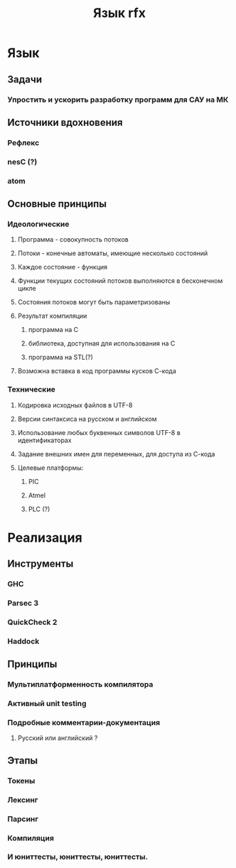 #+TITLE: Язык rfx
* Язык
** Задачи
*** Упростить и ускорить разработку программ для САУ на МК
** Источники вдохновения 
*** Рефлекс
*** nesC (?)
*** atom
** Основные принципы
*** Идеологические
**** Программа - совокупность потоков
**** Потоки - конечные автоматы, имеющие несколько состояний
**** Каждое состояние - функция
**** Функции текущих состояний потоков выполняются в бесконечном цикле
**** Состояния потоков могут быть параметризованы
**** Результат компиляции
***** программа на С
***** библиотека, доступная для использования на С
***** программа на STL(?)
**** Возможна вставка в код программы кусков С-кода
*** Технические
**** Кодировка исходных файлов в UTF-8
**** Версии синтаксиса на русском и английском
**** Использование любых буквенных символов UTF-8 в идентификаторах
**** Задание внешних имен для переменных, для доступа из С-кода
**** Целевые платформы:
***** PIC
***** Atmel
***** PLC (?)
* Реализация
** Инструменты
*** GHC
*** Parsec 3
*** QuickCheck 2
*** Haddock
** Принципы
*** Мультиплатформенность компилятора
*** Активный unit testing
*** Подробные комментарии-документация
**** Русский или английский ?
** Этапы
*** Токены
*** Лексинг
*** Парсинг
*** Компиляция
*** И юниттесты, юниттесты, юниттесты.
